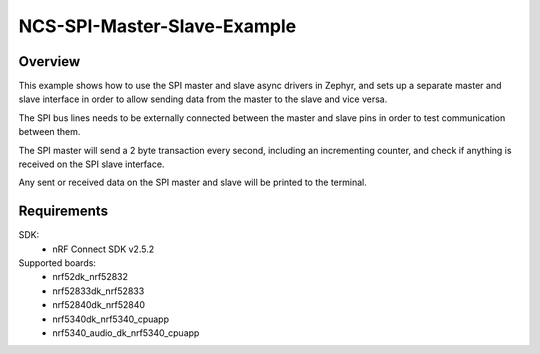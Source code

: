 NCS-SPI-Master-Slave-Example
############################

Overview
********
This example shows how to use the SPI master and slave async drivers in Zephyr, and sets up a separate master and slave interface in order to allow sending data from the master to the slave and vice versa. 

The SPI bus lines needs to be externally connected between the master and slave pins in order to test communication between them.
 
The SPI master will send a 2 byte transaction every second, including an incrementing counter, and check if anything is received on the SPI slave interface. 

Any sent or received data on the SPI master and slave will be printed to the terminal. 

Requirements
************

SDK: 
	- nRF Connect SDK v2.5.2
	
Supported boards: 
	- nrf52dk_nrf52832
	- nrf52833dk_nrf52833
	- nrf52840dk_nrf52840
	- nrf5340dk_nrf5340_cpuapp
	- nrf5340_audio_dk_nrf5340_cpuapp
